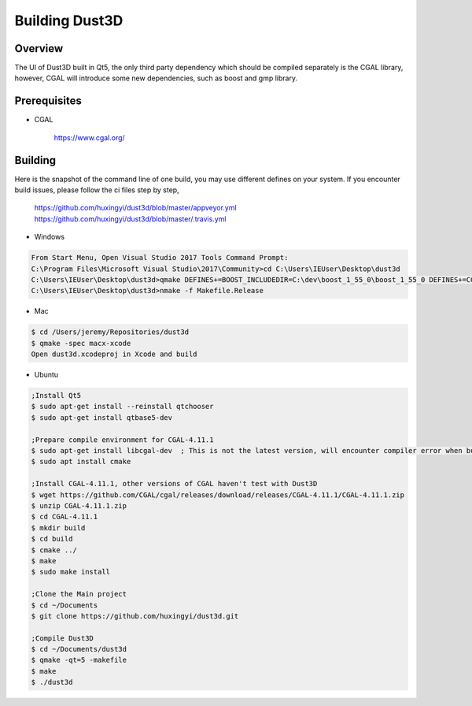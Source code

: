 Building Dust3D
-------------------

Overview
==========
The UI of Dust3D built in Qt5, the only third party dependency which should be compiled separately is the CGAL library, however, CGAL will introduce some new dependencies, such as boost and gmp library.

Prerequisites
===============
* CGAL

    https://www.cgal.org/

Building
==========

Here is the snapshot of the command line of one build, you may use different defines on your system. If you encounter build issues, please follow the ci files step by step,

    https://github.com/huxingyi/dust3d/blob/master/appveyor.yml
    https://github.com/huxingyi/dust3d/blob/master/.travis.yml

* Windows

.. code-block:: none

    From Start Menu, Open Visual Studio 2017 Tools Command Prompt:
    C:\Program Files\Microsoft Visual Studio\2017\Community>cd C:\Users\IEUser\Desktop\dust3d
    C:\Users\IEUser\Desktop\dust3d>qmake DEFINES+=BOOST_INCLUDEDIR=C:\dev\boost_1_55_0\boost_1_55_0 DEFINES+=CGAL_DIR=C:\dev\CGAL-4.11.1
    C:\Users\IEUser\Desktop\dust3d>nmake -f Makefile.Release

* Mac

.. code-block:: sh

    $ cd /Users/jeremy/Repositories/dust3d
    $ qmake -spec macx-xcode
    Open dust3d.xcodeproj in Xcode and build

* Ubuntu

.. code-block:: sh

    ;Install Qt5
    $ sudo apt-get install --reinstall qtchooser
    $ sudo apt-get install qtbase5-dev

    ;Prepare compile environment for CGAL-4.11.1
    $ sudo apt-get install libcgal-dev	; This is not the latest version, will encounter compiler error when build the Dust3D with this version, but helps resolve internal dependencies of CGAL for you
    $ sudo apt install cmake

    ;Install CGAL-4.11.1, other versions of CGAL haven't test with Dust3D
    $ wget https://github.com/CGAL/cgal/releases/download/releases/CGAL-4.11.1/CGAL-4.11.1.zip
    $ unzip CGAL-4.11.1.zip
    $ cd CGAL-4.11.1
    $ mkdir build
    $ cd build
    $ cmake ../
    $ make
    $ sudo make install

    ;Clone the Main project
    $ cd ~/Documents
    $ git clone https://github.com/huxingyi/dust3d.git

    ;Compile Dust3D
    $ cd ~/Documents/dust3d
    $ qmake -qt=5 -makefile
    $ make
    $ ./dust3d
